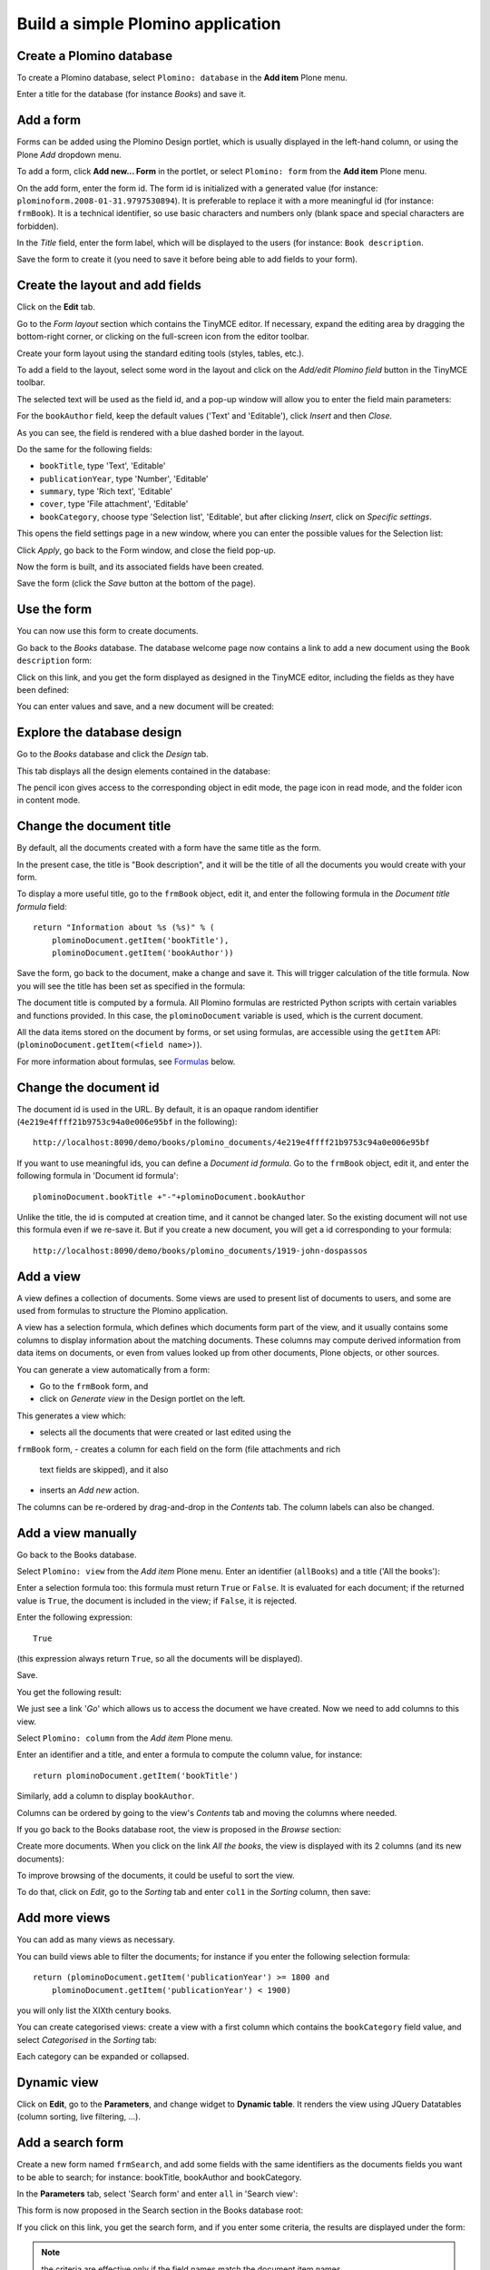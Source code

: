 ==================================
Build a simple Plomino application
==================================

Create a Plomino database
=========================

To create a Plomino database, select ``Plomino: database`` in the 
**Add item** Plone menu.

.. image:: images/m440f207a.png

Enter a title for the database (for instance *Books*) and save it.

Add a form
==========

Forms can be added using the Plomino Design portlet, which is usually
displayed in the left-hand column, or using the Plone *Add* dropdown menu.

To add a form, click **Add new... Form** in the portlet, or select
``Plomino: form`` from the **Add item** Plone menu.

.. image:: images/m4539359f.png

On the add form, enter the form id. The form id is initialized with a
generated value (for instance: ``plominoform.2008-01-31.9797530894``). It is
preferable to replace it with a more meaningful id (for instance:
``frmBook``). It is a technical identifier, so use basic characters and
numbers only (blank space and special characters are forbidden).

In the *Title* field, enter the form label, which will be displayed to the
users (for instance: ``Book description``.

.. image:: images/m34f61fc7.png

Save the form to create it (you need to save it before being able to add
fields to your form).

Create the layout and add fields
================================

Click on the **Edit** tab.

Go to the *Form layout* section which contains the TinyMCE editor. If
necessary, expand the editing area by dragging the bottom-right corner, or 
clicking on the full-screen icon from the editor toolbar.

Create your form layout using the standard editing tools (styles, tables,
etc.).

.. image:: images/build-1.png

To add a field to the layout, select some word in the layout and click on
the *Add/edit Plomino field* button in the TinyMCE toolbar. 

.. image:: images/build-2.png

The selected text will be used as the field id, and a pop-up window will
allow you to enter the field main parameters:

.. image:: images/build-3.png

For the  ``bookAuthor`` field, keep the default values ('Text' and
'Editable'), click *Insert* and then *Close*.

As you can see, the field is rendered with a blue dashed border in the
layout.

Do the same for the following fields:

- ``bookTitle``, type 'Text', 'Editable' 
- ``publicationYear``, type 'Number', 'Editable' 
- ``summary``, type 'Rich text', 'Editable' 
- ``cover``, type 'File attachment', 'Editable'
- ``bookCategory``, choose type 'Selection list', 'Editable', but after
  clicking *Insert*, click on *Specific settings*.

This opens the field settings page in a new window, where you can enter the
possible values for the Selection list: 

.. image:: images/build-4.png

Click *Apply*, go back to the Form window, and close the field pop-up.

Now the form is built, and its associated fields have been created.

.. image:: images/build-5.png

Save the form (click the *Save* button at the bottom of the page).

Use the form
============

You can now use this form to create documents.

.. image:: images/build-6.png

Go back to the *Books* database. The database welcome page now contains a
link to add a new document using the ``Book description`` form:

.. image:: images/build-7.png

Click on this link, and you get the form displayed as designed in the
TinyMCE editor, including the fields as they have been defined: 

.. image:: images/build-8.png

You can enter values and save, and a new document will be created: 

.. image:: images/build-9.png 


Explore the database design
===========================

Go to the *Books* database and click the *Design* tab.

This tab displays all the design elements contained in the database: 

.. image:: images/build-10.png 

The pencil icon gives access to the corresponding object in edit mode,
the page icon in read mode, and the folder icon in content mode.

Change the document title
=========================

By default, all the documents created with a form have the same title as the
form. 

In the present case, the title is "Book description", and it will be the
title of all the documents you would create with your form.

To display a more useful title, go to the ``frmBook`` object, edit it, and
enter the following formula in the *Document title formula* field::

    return "Information about %s (%s)" % (
        plominoDocument.getItem('bookTitle'), 
        plominoDocument.getItem('bookAuthor'))

Save the form, go back to the document, make a change and save it. This
will trigger calculation of the title formula. Now you will see the title
has been set as specified in the formula: 

.. image:: images/build-11.png

The document title is computed by a formula. All Plomino formulas are 
restricted Python scripts with certain variables and functions provided.
In this case, the ``plominoDocument`` variable is used, which is the current
document.

All the data items stored on the document by forms, or set using formulas, 
are accessible using the ``getItem`` API: 
(``plominoDocument.getItem(<field name>)``).

For more information about formulas, see Formulas_ below.

.. _Formulas: ./features.html#Formulas

Change the document id
======================

The document id is used in the URL. By default, it is an opaque random
identifier (``4e219e4ffff21b9753c94a0e006e95bf`` in the following)::

    http://localhost:8090/demo/books/plomino_documents/4e219e4ffff21b9753c94a0e006e95bf

If you want to use meaningful ids, you can define a *Document id formula*.
Go to the ``frmBook`` object, edit it, and enter the following formula in
'Document id formula'::

    plominoDocument.bookTitle +"-"+plominoDocument.bookAuthor

Unlike the title, the id is computed at creation time, and it cannot be
changed later.  So the existing document will not use this formula even if
we re-save it.  But if you create a new document, you will get a id
corresponding to your formula::

    http://localhost:8090/demo/books/plomino_documents/1919-john-dospassos

.. Note: If you use this facility, you need to take care that document
   ids are unique, well-formed, and resolve any issues that arise when 
   replicating documents to other Plomino instances. Calculating your 
   own document ids can be a considerable responsibility, depending on the
   requirements of your application.


Add a view
==========

A view defines a collection of documents. Some views are used to present
list of documents to users, and some are used from formulas to structure the
Plomino application. 

A view has a selection formula, which defines which documents form part of
the view, and it usually contains some columns to display information about
the matching documents. These columns may compute derived information from
data items on documents, or even from values looked up from other documents,
Plone objects, or other sources. 

You can generate a view automatically from a form:

- Go to the ``frmBook`` form, and 
- click on *Generate view* in the Design portlet on the left.

This generates a view which:

- selects all the documents that were created or last edited using the
``frmBook`` form,
- creates a column for each field on the form (file attachments and rich
  text fields are skipped), and it also 
- inserts an *Add new* action.

.. image:: images/build-12.png

The columns can be re-ordered by drag-and-drop in the *Contents* tab. The
column labels can also be changed.


Add a view manually
===================

Go back to the Books database.

Select ``Plomino: view`` from the *Add item* Plone menu. Enter an
identifier (``allBooks``) and a title ('All the books'):

.. image:: images/m57ed2659.png

Enter a selection formula too: this formula must return ``True`` or
``False``. It is evaluated for each document; if the returned value is
``True``, the document is included in the view; if ``False``, it is
rejected.

Enter the following expression::

    True

(this expression always return ``True``, so all the documents will be
displayed).

Save.

You get the following result: 

.. image:: images/m64d1e0e7.png

We just see a link '*Go*' which allows us to access the document we
have created. Now we need to add columns to this view.

Select ``Plomino: column`` from the *Add item* Plone menu.

Enter an identifier and a title, and enter a formula to compute the
column value, for instance::

    return plominoDocument.getItem('bookTitle')

.. image:: images/b38e0e1.png

Similarly, add a column to display ``bookAuthor``.

Columns can be ordered by going to the view's *Contents* tab and moving the
columns where needed.

If you go back to the Books database root, the view is proposed in the
*Browse* section: 

.. image:: images/m12df968f.png

Create more documents. When you click on the link *All the books*, the
view is displayed with its 2 columns (and its new documents): 

.. image:: images/6de65017.png

To improve browsing of the documents, it could be useful to sort the
view.

To do that, click on *Edit*, go to the *Sorting* tab and enter
``col1`` in the *Sorting* column, then save: 

.. image:: images/193e0720.png


Add more views
==============

You can add as many views as necessary.

You can build views able to filter the documents; for instance if you
enter the following selection formula::

    return (plominoDocument.getItem('publicationYear') >= 1800 and 
        plominoDocument.getItem('publicationYear') < 1900)

you will only list the XIXth century books.

You can create categorised views: create a view with a first column
which contains the ``bookCategory`` field value, and select *Categorised*
in the *Sorting* tab: 

.. image:: images/m233a2bba.png

Each category can be expanded or collapsed. 

Dynamic view
============

Click on **Edit**, go to the **Parameters**, and change widget to **Dynamic table**.
It renders the view using JQuery Datatables (column sorting, live filtering, ...).

Add a search form
=================

Create a new form named ``frmSearch``, and add some fields with the same
identifiers as the documents fields you want to be able to search; for
instance: bookTitle, bookAuthor and bookCategory.

In the **Parameters** tab, select 'Search form' and enter ``all`` in 'Search view': 

.. image:: images/22e7de63.png

This form is now proposed in the Search section in the Books database root: 

.. image:: images/197da1a1.png

If you click on this link, you get the search form, and if you enter
some criteria, the results are displayed under the form: 

.. image:: images/m54d2b2e2.png

.. Note:: 
    the criteria are effective only if the field names match the
    document item names.


``About`` and ``Using`` pages
=============================

Go to the Books database **Edit** tab. You can fill in the ``About this
database`` section and the ``Using this database`` section.

Information entered here will be available in the **About** and the
**Using** tabs. It allows you to offer users a page to describe the
purpose of the application and another one to give a short user guide.

